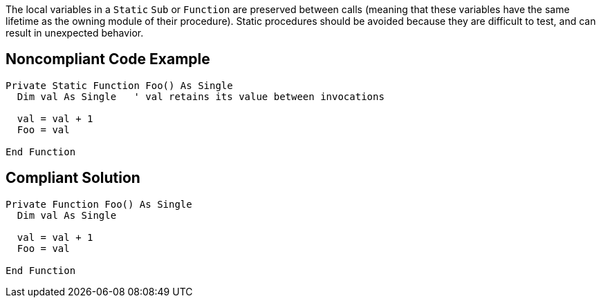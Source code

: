The local variables in a ``Static`` ``Sub`` or ``Function`` are preserved between calls (meaning that these variables have the same lifetime as the owning module of their procedure). Static procedures should be avoided because they are difficult to test, and can result in unexpected behavior.


== Noncompliant Code Example

----
Private Static Function Foo() As Single
  Dim val As Single   ' val retains its value between invocations

  val = val + 1
  Foo = val

End Function
----


== Compliant Solution

----
Private Function Foo() As Single
  Dim val As Single

  val = val + 1
  Foo = val

End Function
----

